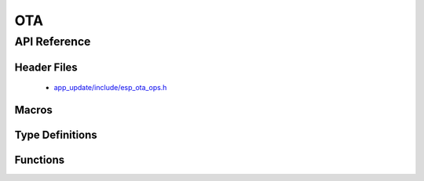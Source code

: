 OTA
===

API Reference
-------------

Header Files
^^^^^^^^^^^^

  * `app_update/include/esp_ota_ops.h <https://github.com/espressif/esp-idf/blob/master/components/app_update/include/esp_ota_ops.h>`_

Macros
^^^^^^

.. doxygendefine:: ESP_ERR_OTA_BASE
.. doxygendefine:: ESP_ERR_OTA_PARTITION_CONFLICT
.. doxygendefine:: ESP_ERR_OTA_SELECT_INFO_INVALID
.. doxygendefine:: ESP_ERR_OTA_VALIDATE_FAILED

Type Definitions
^^^^^^^^^^^^^^^^

.. doxygentypedef:: esp_ota_handle_t

Functions
^^^^^^^^^

.. doxygenfunction:: esp_ota_begin
.. doxygenfunction:: esp_ota_write
.. doxygenfunction:: esp_ota_end
.. doxygenfunction:: esp_ota_set_boot_partition
.. doxygenfunction:: esp_ota_get_boot_partition

